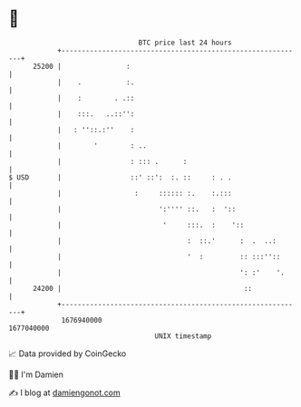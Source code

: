 * 👋

#+begin_example
                                   BTC price last 24 hours                    
               +------------------------------------------------------------+ 
         25200 |                :                                           | 
               |    .           :.                                          | 
               |    :        . .::                                          | 
               |    :::.   ..::'':                                          | 
               |   : ''::.:''    :                                          | 
               |        '        : ..                                       | 
               |                 : ::: .      :                             | 
   $ USD       |                 ::' ::':  :. ::     : . .                  | 
               |                  :     :::::: :.    :.:::                  | 
               |                        ':'''' ::.   :  '::                 | 
               |                         '     :::.  :    '::               | 
               |                               :  ::.'      :  .  ..:       | 
               |                               '  :         :: :::''::      | 
               |                                            ': :'    '.     | 
         24200 |                                             ::             | 
               +------------------------------------------------------------+ 
                1676940000                                        1677040000  
                                       UNIX timestamp                         
#+end_example
📈 Data provided by CoinGecko

🧑‍💻 I'm Damien

✍️ I blog at [[https://www.damiengonot.com][damiengonot.com]]
